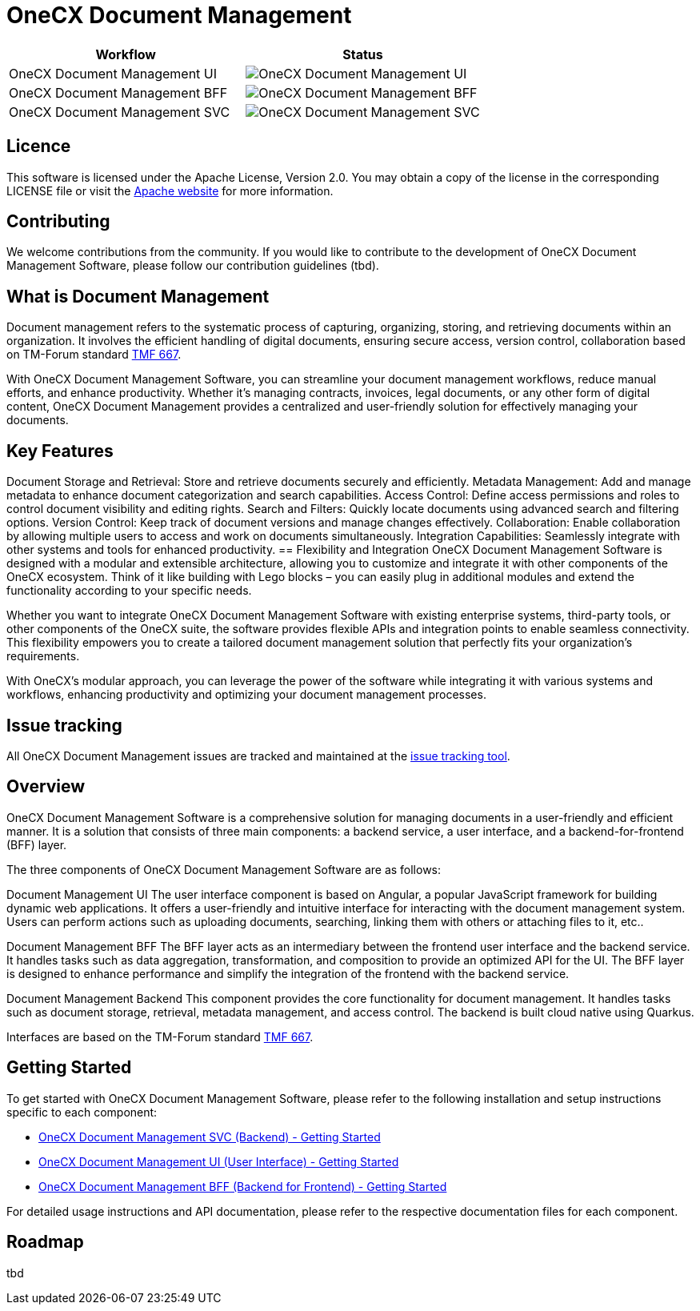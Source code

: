 = OneCX Document Management

[options="header", frame=none]
|===
|Workflow | Status
| OneCX Document Management UI | image:https://github.com/onecx-apps/onecx-document-management-ui/actions/workflows/build.yml/badge.svg[OneCX Document Management UI]
| OneCX Document Management BFF | image:https://github.com/onecx-apps/onecx-document-management-bff/actions/workflows/build.yml/badge.svg[OneCX Document Management BFF]
|OneCX Document Management SVC | image:https://github.com/onecx-apps/onecx-document-management-svc/actions/workflows/build.yml/badge.svg[OneCX Document Management SVC]
|===

== Licence
This software is licensed under the Apache License, Version 2.0.
You may obtain a copy of the license in the corresponding LICENSE file or visit the link:https://www.apache.org/licenses/LICENSE-2.0[Apache website] for more information.

== Contributing
We welcome contributions from the community.
If you would like to contribute to the development of OneCX Document Management Software, please follow our contribution guidelines (tbd).

== What is Document Management
Document management refers to the systematic process of capturing, organizing, storing, and retrieving documents within an organization.
It involves the efficient handling of digital documents, ensuring secure access, version control, collaboration based on TM-Forum standard link:https://github.com/tmforum-apis/TMF667_Document[TMF 667].

With OneCX Document Management Software, you can streamline your document management workflows, reduce manual efforts, and enhance productivity.
Whether it's managing contracts, invoices, legal documents, or any other form of digital content, OneCX Document Management provides a centralized and user-friendly solution for effectively managing your documents.

== Key Features

Document Storage and Retrieval: Store and retrieve documents securely and efficiently.
Metadata Management: Add and manage metadata to enhance document categorization and search capabilities.
Access Control: Define access permissions and roles to control document visibility and editing rights.
Search and Filters: Quickly locate documents using advanced search and filtering options.
Version Control: Keep track of document versions and manage changes effectively.
Collaboration: Enable collaboration by allowing multiple users to access and work on documents simultaneously.
Integration Capabilities: Seamlessly integrate with other systems and tools for enhanced productivity.
== Flexibility and Integration
OneCX Document Management Software is designed with a modular and extensible architecture, allowing you to customize and integrate it with other components of the OneCX ecosystem.
Think of it like building with Lego blocks – you can easily plug in additional modules and extend the functionality according to your specific needs.

Whether you want to integrate OneCX Document Management Software with existing enterprise systems, third-party tools, or other components of the OneCX suite, the software provides flexible APIs and integration points to enable seamless connectivity.
This flexibility empowers you to create a tailored document management solution that perfectly fits your organization's requirements.

With OneCX's modular approach, you can leverage the power of the software while integrating it with various systems and workflows, enhancing productivity and optimizing your document management processes.

== Issue tracking
All OneCX Document Management issues are tracked and maintained at the link:https://xyz.com[issue tracking tool].

== Overview
OneCX Document Management Software is a comprehensive solution for managing documents in a user-friendly and efficient manner.
It is a solution that consists of three main components: a backend service, a user interface, and a backend-for-frontend (BFF) layer.

The three components of OneCX Document Management Software are as follows:

Document Management UI
The user interface component is based on Angular, a popular JavaScript framework for building dynamic web applications.
It offers a user-friendly and intuitive interface for interacting with the document management system.
Users can perform actions such as uploading documents, searching, linking them with others or attaching files to it, etc..

Document Management BFF
The BFF layer acts as an intermediary between the frontend user interface and the backend service.
It handles tasks such as data aggregation, transformation, and composition to provide an optimized API for the UI.
The BFF layer is designed to enhance performance and simplify the integration of the frontend with the backend service.

Document Management Backend
This component provides the core functionality for document management.
It handles tasks such as document storage, retrieval, metadata management, and access control.
The backend is built cloud native using Quarkus.

Interfaces are based on the TM-Forum standard link:https://github.com/tmforum-apis/TMF667_Document[TMF 667].

== Getting Started
To get started with OneCX Document Management Software, please refer to the following installation and setup instructions specific to each component:

* link:https://github.com/onecx-apps/onecx-document-management-svc[OneCX Document Management SVC (Backend) - Getting Started]
* link:https://github.com/onecx-apps/onecx-document-management-ui[OneCX Document Management UI (User Interface) - Getting Started]
* link:https://github.com/onecx-apps/onecx-document-management-bff[OneCX Document Management BFF (Backend for Frontend) - Getting Started]

For detailed usage instructions and API documentation, please refer to the respective documentation files for each component.

== Roadmap
tbd